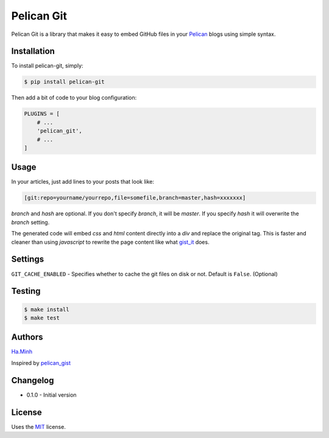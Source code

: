Pelican Git
===========

Pelican Git is a library that makes it easy to embed GitHub files in your Pelican_ blogs using simple syntax.

Installation
------------

To install pelican-git, simply:

.. code-block:: bash

    $ pip install pelican-git

Then add a bit of code to your blog configuration:

.. code-block:: python

    PLUGINS = [
        # ...
        'pelican_git',
        # ...
    ]

Usage
-----

In your articles, just add lines to your posts that look like:

.. code-block:: html

    [git:repo=yourname/yourrepo,file=somefile,branch=master,hash=xxxxxxx]

`branch` and `hash` are optional. If you don't specify `branch`, it will be `master`. If you specify `hash` it will overwrite the `branch` setting.

The generated code will embed `css` and `html` content directly into a `div` and replace the original tag. This is faster and cleaner than using `javascript` to rewrite the page content like what gist_it_ does.

Settings
--------

``GIT_CACHE_ENABLED`` - Specifies whether to cache the git files on disk or not. Default is ``False``. (Optional)

Testing
---------

.. code-block:: bash

    $ make install
    $ make test


Authors
---------

Ha.Minh_

Inspired by pelican_gist_

Changelog
---------

- 0.1.0 - Initial version


License
-------

Uses the `MIT`_ license.


.. _Pelican: http://blog.getpelican.com/
.. _MIT: http://opensource.org/licenses/MIT
.. _pelican_gist: https://github.com/streeter/pelican-gist
.. _gist_it: https://github.com/minhhh/gist-it
.. _Ha.Minh: http://minhhh.github.io
